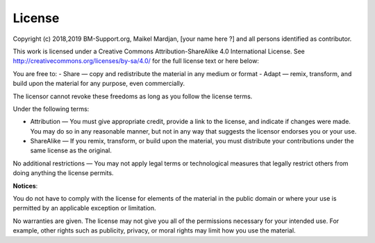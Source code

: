 License
========

Copyright (c) 2018,2019 BM-Support.org, Maikel Mardjan, [your name here ?] and all persons identified as contributor.

This work is licensed under a Creative Commons Attribution-ShareAlike 4.0 International License. See http://creativecommons.org/licenses/by-sa/4.0/  for the full license text or here below:

You are free to:
- Share — copy and redistribute the material in any medium or format
- Adapt — remix, transform, and build upon the material for any purpose, even commercially.

The licensor cannot revoke these freedoms as long as you follow the license terms.

Under the following terms:

- Attribution — You must give appropriate credit, provide a link to the license, and indicate if changes were made. You may do so in any reasonable manner, but not in any way that suggests the licensor endorses you or your use.
- ShareAlike — If you remix, transform, or build upon the material, you must distribute your contributions under the same license as the original.

No additional restrictions — You may not apply legal terms or technological measures that legally restrict others from doing anything the license permits.

**Notices**:

You do not have to comply with the license for elements of the material in the public domain or where your use is permitted by an applicable exception or limitation.

No warranties are given. The license may not give you all of the permissions necessary for your intended use. For example, other rights such as publicity, privacy, or moral rights may limit how you use the material.

